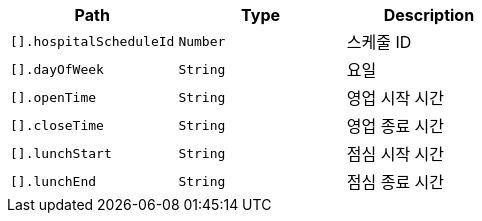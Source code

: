 |===
|Path|Type|Description

|`+[].hospitalScheduleId+`
|`+Number+`
|스케줄 ID

|`+[].dayOfWeek+`
|`+String+`
|요일

|`+[].openTime+`
|`+String+`
|영업 시작 시간

|`+[].closeTime+`
|`+String+`
|영업 종료 시간

|`+[].lunchStart+`
|`+String+`
|점심 시작 시간

|`+[].lunchEnd+`
|`+String+`
|점심 종료 시간

|===